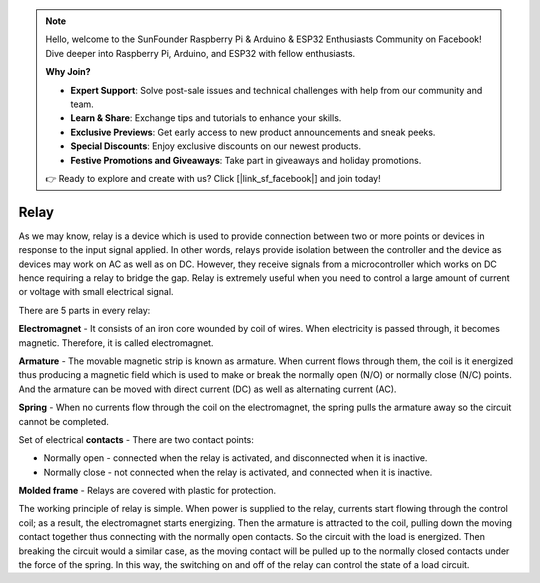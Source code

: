 .. note::

    Hello, welcome to the SunFounder Raspberry Pi & Arduino & ESP32 Enthusiasts Community on Facebook! Dive deeper into Raspberry Pi, Arduino, and ESP32 with fellow enthusiasts.

    **Why Join?**

    - **Expert Support**: Solve post-sale issues and technical challenges with help from our community and team.
    - **Learn & Share**: Exchange tips and tutorials to enhance your skills.
    - **Exclusive Previews**: Get early access to new product announcements and sneak peeks.
    - **Special Discounts**: Enjoy exclusive discounts on our newest products.
    - **Festive Promotions and Giveaways**: Take part in giveaways and holiday promotions.

    👉 Ready to explore and create with us? Click [|link_sf_facebook|] and join today!

.. _cpn_relay:

Relay
==========================================

.. image:: img/relay_pic.png
    :width: 200
    :align: center

As we may know, relay is a device which is used to provide connection
between two or more points or devices in response to the input signal
applied. In other words, relays provide isolation between the controller
and the device as devices may work on AC as well as on DC. However, they
receive signals from a microcontroller which works on DC hence requiring
a relay to bridge the gap. Relay is extremely useful when you need to
control a large amount of current or voltage with small electrical
signal.

There are 5 parts in every relay:

.. image:: img/relay142.jpeg

**Electromagnet** - It consists of an iron core wounded by coil of
wires. When electricity is passed through, it becomes magnetic.
Therefore, it is called electromagnet.

**Armature** - The movable magnetic strip is known as armature. When
current flows through them, the coil is it energized thus producing a
magnetic field which is used to make or break the normally open (N/O) or
normally close (N/C) points. And the armature can be moved with direct
current (DC) as well as alternating current (AC).

**Spring** - When no currents flow through the coil on the
electromagnet, the spring pulls the armature away so the circuit cannot
be completed.

Set of electrical **contacts** - There are two contact points:

-  Normally open - connected when the relay is activated, and disconnected when it is inactive.

-  Normally close - not connected when the relay is activated, and connected when it is inactive.

**Molded frame** - Relays are covered with plastic for protection.

The working principle of relay is simple. When power is supplied to the
relay, currents start flowing through the control coil; as a result, the
electromagnet starts energizing. Then the armature is attracted to the
coil, pulling down the moving contact together thus connecting with the
normally open contacts. So the circuit with the load is energized. Then
breaking the circuit would a similar case, as the moving contact will be
pulled up to the normally closed contacts under the force of the spring.
In this way, the switching on and off of the relay can control the state
of a load circuit.

